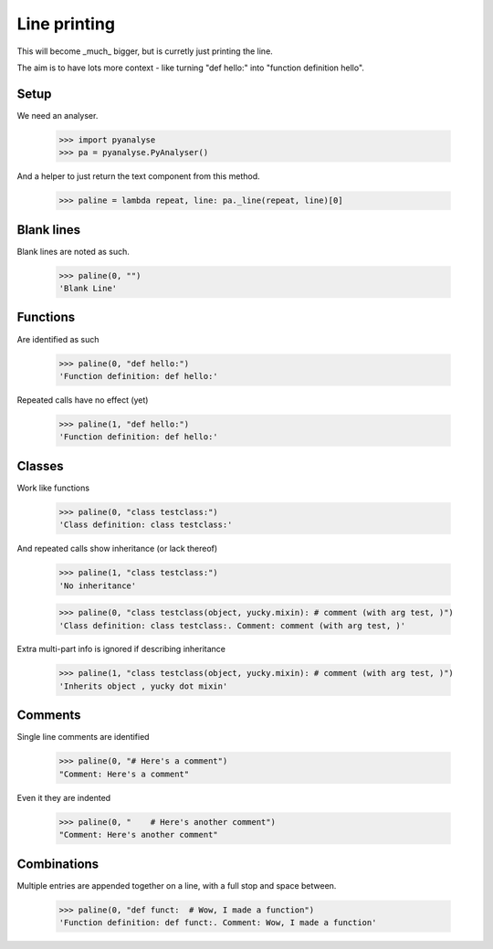 Line printing
=============

This will become _much_ bigger, but is curretly just printing the line.

The aim is to have lots more context - like turning "def hello:" into "function
definition hello".

Setup
-----

We need an analyser.

    >>> import pyanalyse
    >>> pa = pyanalyse.PyAnalyser()

And a helper to just return the text component from this method.

    >>> paline = lambda repeat, line: pa._line(repeat, line)[0]

Blank lines
-----------

Blank lines are noted as such.

    >>> paline(0, "")
    'Blank Line'

Functions
---------

Are identified as such

    >>> paline(0, "def hello:")
    'Function definition: def hello:'

Repeated calls have no effect (yet)

    >>> paline(1, "def hello:")
    'Function definition: def hello:'

Classes
-------

Work like functions

    >>> paline(0, "class testclass:")
    'Class definition: class testclass:'

And repeated calls show inheritance (or lack thereof)

    >>> paline(1, "class testclass:")
    'No inheritance'

    >>> paline(0, "class testclass(object, yucky.mixin): # comment (with arg test, )")
    'Class definition: class testclass:. Comment: comment (with arg test, )'

Extra multi-part info is ignored if describing inheritance

    >>> paline(1, "class testclass(object, yucky.mixin): # comment (with arg test, )")
    'Inherits object , yucky dot mixin'

Comments
--------

Single line comments are identified

    >>> paline(0, "# Here's a comment")
    "Comment: Here's a comment"

Even it they are indented

    >>> paline(0, "    # Here's another comment")
    "Comment: Here's another comment"

Combinations
------------

Multiple entries are appended together on a line, with a full stop and space
between.

    >>> paline(0, "def funct:  # Wow, I made a function")
    'Function definition: def funct:. Comment: Wow, I made a function'